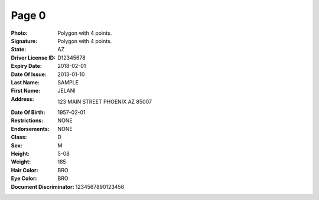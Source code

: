 Page 0
------
:Photo: Polygon with 4 points.
:Signature: Polygon with 4 points.
:State: AZ
:Driver License ID: D12345678
:Expiry Date: 2018-02-01
:Date Of Issue: 2013-01-10
:Last Name: SAMPLE
:First Name: JELANI
:Address: 123 MAIN STREET PHOENIX AZ 85007
:Date Of Birth: 1957-02-01
:Restrictions: NONE
:Endorsements: NONE
:Class: D
:Sex: M
:Height: 5-08
:Weight: 185
:Hair Color: BRO
:Eye Color: BRO
:Document Discriminator: 1234567890123456
